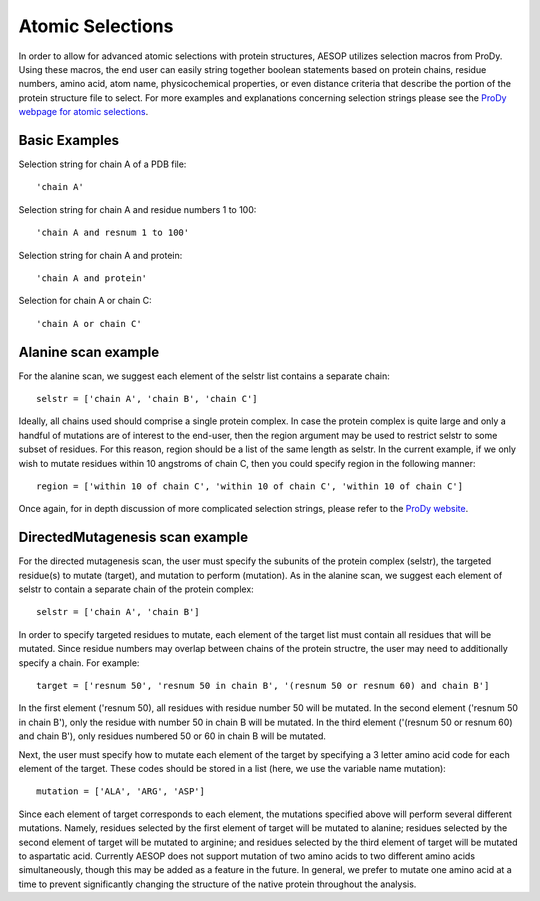 .. _selections::

Atomic Selections
=================

In order to allow for advanced atomic selections with protein structures, AESOP utilizes selection 
macros from ProDy. Using these macros, the end user can easily string together boolean statements based 
on protein chains, residue numbers, amino acid, atom name, physicochemical properties, or even distance 
criteria that describe the portion of the protein structure file to select. For more examples and 
explanations concerning selection strings please see the `ProDy webpage for atomic selections 
<http://prody.csb.pitt.edu/manual/reference/atomic/select.html>`_.

Basic Examples
""""""""""""""

Selection string for chain A of a PDB file::

    'chain A'
	
Selection string for chain A and residue numbers 1 to 100::

    'chain A and resnum 1 to 100'
	
Selection string for chain A and protein::

    'chain A and protein'

Selection for chain A or chain C::

    'chain A or chain C'
	
Alanine scan example
""""""""""""""""""""

For the alanine scan, we suggest each element of the selstr list contains a separate chain::

    selstr = ['chain A', 'chain B', 'chain C']
	
Ideally, all chains used should comprise a single protein complex. In case the protein complex is 
quite large and only a handful of mutations are of interest to the end-user, then the region argument 
may be used to restrict selstr to some subset of residues. For this reason, region should be a list 
of the same length as selstr. In the current example, if we only wish to mutate residues within 10 
angstroms of chain C, then you could specify region in the following manner::

    region = ['within 10 of chain C', 'within 10 of chain C', 'within 10 of chain C']

Once again, for in depth discussion of more complicated selection strings, please refer to the `ProDy 
website <http://prody.csb.pitt.edu/manual/reference/atomic/select.html>`_.

DirectedMutagenesis scan example
""""""""""""""""""""""""""""""""

For the directed mutagenesis scan, the user must specify the subunits of the protein complex (selstr), 
the targeted residue(s) to mutate (target), and mutation to perform (mutation). As in the alanine scan, 
we suggest each element of selstr to contain a separate chain of the protein complex::

    selstr = ['chain A', 'chain B']
	
In order to specify targeted residues to mutate, each element of the target list must contain all residues 
that will be mutated. Since residue numbers may overlap between chains of the protein structre, the user 
may need to additionally specify a chain. For example::

    target = ['resnum 50', 'resnum 50 in chain B', '(resnum 50 or resnum 60) and chain B']
	
In the first element ('resnum 50), all residues with residue number 50 will be mutated. In the second element 
('resnum 50 in chain B'), only the residue with number 50 in chain B will be mutated. In the third element 
('(resnum 50 or resnum 60) and chain B'), only residues numbered 50 or 60 in chain B will be mutated. 

Next, the user must specify how to mutate each element of the target by specifying a 3 letter amino acid code for 
each element of the target. These codes should be stored in a list (here, we use the variable name mutation)::

    mutation = ['ALA', 'ARG', 'ASP']
	
Since each element of target corresponds to each element, the mutations specified above will perform several different 
mutations. Namely, residues selected by the first element of target will be mutated to alanine; residues selected by the 
second element of target will be mutated to arginine; and residues selected by the third element of target will be mutated 
to aspartatic acid. Currently AESOP does not support mutation of two amino acids to two different amino acids simultaneously, 
though this may be added as a feature in the future. In general, we prefer to mutate one amino acid at a time to prevent 
significantly changing the structure of the native protein throughout the analysis. 
